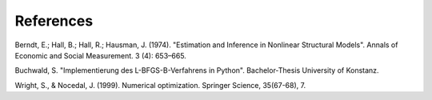 .. _references:

**********
References
**********

Berndt, E.; Hall, B.; Hall, R.; Hausman, J. (1974). "Estimation and
Inference in Nonlinear Structural Models". Annals of Economic and Social
Measurement. 3 (4): 653–665.

Buchwald, S. "Implementierung des L-BFGS-B-Verfahrens in Python".
Bachelor-Thesis University of Konstanz.

Wright, S., & Nocedal, J. (1999). Numerical optimization. Springer Science, 35(67-68), 7.
